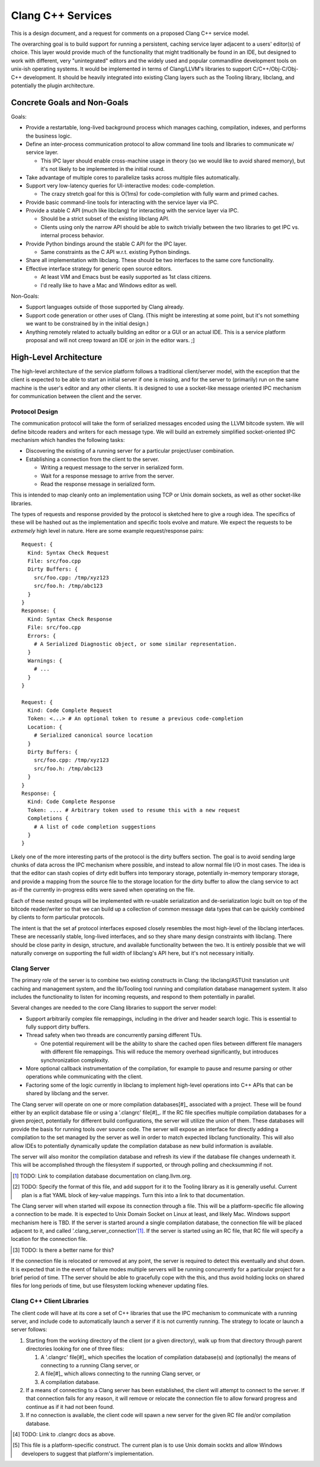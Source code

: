 ===============================================================================
    Clang C++ Services
===============================================================================

This is a design document, and a request for comments on a proposed Clang C++
service model.

The overarching goal is to build support for running a persistent, caching
service layer adjacent to a users' editor(s) of choice. This layer would
provide much of the functionality that might traditionally be found in an IDE,
but designed to work with different, very "unintegrated" editors and the widely
used and popular commandline development tools on unix-ish operating systems.
It would be implemented in terms of Clang/LLVM's libraries to support
C/C++/Obj-C/Obj-C++ development. It should be heavily integrated into existing
Clang layers such as the Tooling library, libclang, and potentially the plugin
architecture.


Concrete Goals and Non-Goals
============================
Goals:

- Provide a restartable, long-lived background process which manages caching,
  compilation, indexes, and performs the business logic.
- Define an inter-process communication protocol to allow command line tools
  and libraries to communicate w/ service layer.

  - This IPC layer should enable cross-machine usage in theory (so we would
    like to avoid shared memory), but it's not likely to be implemented in the
    initial round.

- Take advantage of multiple cores to parallelize tasks across multiple files
  automatically.
- Support very low-latency queries for UI-interactive modes: code-completion.

  - The crazy stretch goal for this is O(1ms) for code-completion with fully
    warm and primed caches.

- Provide basic command-line tools for interacting with the service layer via
  IPC.
- Provide a stable C API (much like libclang) for interacting with the service
  layer via IPC.

  - Should be a strict subset of the existing libclang API.
  - Clients using only the narrow API should be able to switch trivially
    between the two libraries to get IPC vs. internal process behavior.

- Provide Python bindings around the stable C API for the IPC layer.

  - Same constraints as the C API w.r.t. existing Python bindings.

- Share all implementation with libclang. These should be two interfaces to the
  same core functionality.
- Effective interface strategy for generic open source editors.

  - At least VIM and Emacs bust be easily supported as 1st class citizens.
  - I'd really like to have a Mac and Windows editor as well.

Non-Goals:

- Support languages outside of those supported by Clang already.
- Support code generation or other uses of Clang. (This might be interesting at
  some point, but it's not something we want to be constrained by in the
  initial design.)
- Anything remotely related to actually building an editor or a GUI or an
  actual IDE. This is a service platform proposal and will not creep toward an
  IDE or join in the editor wars. ;]


High-Level Architecture
=======================
The high-level architecture of the service platform follows a traditional
client/server model, with the exception that the client is expected to be able
to start an initial server if one is missing, and for the server to (primarily)
run on the same machine is the user's editor and any other clients. It is
designed to use a socket-like message oriented IPC mechanism for communication
between the client and the server.

Protocol Design
---------------
The communication protocol will take the form of serialized messages encoded
using the LLVM bitcode system. We will define bitcode readers and writers for
each message type. We will build an extremely simplified socket-oriented IPC
mechanism which handles the following tasks:

- Discovering the existing of a running server for a particular project/user
  combination.
- Establishing a connection from the client to the server.

  - Writing a request message to the server in serialized form.
  - Wait for a response message to arrive from the server.
  - Read the response message in serialized form.

This is intended to map cleanly onto an implementation using TCP or Unix domain
sockets, as well as other socket-like libraries.

The types of requests and response provided by the protocol is sketched here to
give a rough idea. The specifics of these will be hashed out as the
implementation and specific tools evolve and mature. We expect the requests to
be *extremely* high level in nature. Here are some example request/response
pairs::

  Request: {
    Kind: Syntax Check Request
    File: src/foo.cpp
    Dirty Buffers: {
      src/foo.cpp: /tmp/xyz123
      src/foo.h: /tmp/abc123
    }
  }
  Response: {
    Kind: Syntax Check Response
    File: src/foo.cpp
    Errors: {
      # A Serialized Diagnostic object, or some similar representation.
    }
    Warnings: {
      # ...
    }
  }

  Request: {
    Kind: Code Complete Request
    Token: <...> # An optional token to resume a previous code-completion
    Location: {
      # Serialized canonical source location
    }
    Dirty Buffers: {
      src/foo.cpp: /tmp/xyz123
      src/foo.h: /tmp/abc123
    }
  }
  Response: {
    Kind: Code Complete Response
    Token: .... # Arbitrary token used to resume this with a new request
    Completions {
      # A list of code completion suggestions
    }
  }

Likely one of the more interesting parts of the protocol is the dirty buffers
section. The goal is to avoid sending large chunks of data across the IPC
mechanism where possible, and instead to allow normal file I/O in most cases.
The idea is that the editor can stash copies of dirty edit buffers into
temporary storage, potentially in-memory temporary storage, and provide
a mapping from the source file to the storage location for the dirty buffer to
allow the clang service to act as-if the currently in-progress edits were saved
when operating on the file.

Each of these nested groups will be implemented with re-usable serialization
and de-serialization logic built on top of the bitcode reader/writer so that we
can build up a collection of common message data types that can be quickly
combined by clients to form particular protocols.

The intent is that the set af protocol interfaces exposed closely resembles the
most high-level of the libclang interfaces. These are necessarily stable,
long-lived interfaces, and so they share many design constraints with libclang.
There should be close parity in design, structure, and available functionality
between the two. It is entirely possible that we will naturally converge on
supporting the full width of libclang's API here, but it's not necessary
initially.


Clang Server
------------
The primary role of the server is to combine two existing constructs in Clang:
the libclang/ASTUnit translation unit caching and management system, and the
lib/Tooling tool running and compilation database management system. It also
includes the functionality to listen for incoming requests, and respond to them
potentially in parallel.

Several changes are needed to the core Clang libraries to support the server
model:

- Support arbitrarily complex file remappings, including in the driver and
  header search logic. This is essential to fully support dirty buffers.
- Thread safety when two threads are concurrently parsing different TUs.

  - One potential requirement will be the ability to share the cached open
    files between different file managers with different file remappings. This
    will reduce the memory overhead significantly, but introduces
    synchronization complexity.

- More optional callback instrumentation of the compilation, for example to
  pause and resume parsing or other operations while communicating with the
  client.
- Factoring some of the logic currently in libclang to implement high-level
  operations into C++ APIs that can be shared by libclang and the server.

The Clang server will operate on one or more compilation databases[#]_
associated with a project. These will be found either by an explicit database
file or using a '.clangrc' file[#]_.  If the RC file specifies multiple
compilation databases for a given project, potentially for different build
configurations, the server will utilize the union of them. These databases will
provide the basis for running tools over source code. The server will expose an
interface for directly adding a compilation to the set managed by the server as
well in order to match expected libclang functionality. This will also allow
IDEs to potentially dynamically update the compilation database as new build
information is available.

The server will also monitor the compilation database and refresh its view if
the database file changes underneath it. This will be accomplished through the
filesystem if supported, or through polling and checksumming if not.

.. [#] TODO: Link to compilation database documentation on clang.llvm.org.

.. [#] TODO: Specify the format of this file, and add support for it to the
       Tooling library as it is generally useful. Current plan is a flat YAML
       block of key-value mappings. Turn this into a link to that
       documentation.

The Clang server will when started will expose its connection through a file.
This will be a platform-specific file allowing a connection to be made. It is
expected to Unix Domain Socket on Linux at least, and likely Mac. Windows
support mechanism here is TBD. If the server is started around a single
compilation database, the connection file will be placed adjacent to it, and
called '.clang_server_connection'[#]_. If the server is started using an RC
file, that RC file will specify a location for the connection file.

.. [#] TODO: Is there a better name for this?

If the connection file is relocated or removed at any point, the server is
required to detect this eventually and shut down. It is expected that in the
event of failure modes multiple servers will be running concurrently for
a particular project for a brief period of time. TThe server should be able to
gracefully cope with the this, and thus avoid holding locks on shared files for
long periods of time, but use filesystem locking whenever updating files.

Clang C++ Client Libraries
--------------------------
The client code will have at its core a set of C++ libraries that use the IPC
mechanism to communicate with a running server, and include code to
automatically launch a server if it is not currently running. The strategy to
locate or launch a server follows:

#) Starting from the working directory of the client (or a given directory),
   walk up from that directory through parent directories looking for one of
   three files:

   #) A '.clangrc' file[#]_ which specifies the location of compilation
      database(s) and (optionally) the means of connecting to a running Clang
      server, or
   #) A file[#]_ which allows connecting to the running Clang server, or
   #) A compilation database.

#) If a means of connecting to a Clang server has been established, the client
   will attempt to connect to the server. If that connection fails for any
   reason, it will remove or relocate the connection file to allow forward
   progress and continue as if it had not been found.
#) If no connection is available, the client code will spawn a new server for
   the given RC file and/or compilation database.

.. [#] TODO: Link to .clangrc docs as above.
.. [#] This file is a platform-specific construct. The current plan is to use
       Unix domain sockts and allow Windows developers to suggest that
       platform's implementation.

